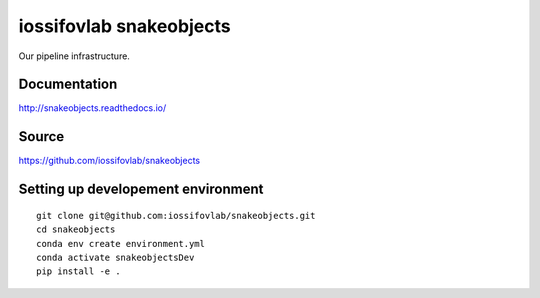========================
iossifovlab snakeobjects 
========================

Our pipeline infrastructure.

Documentation
+++++++++++++

http://snakeobjects.readthedocs.io/

Source
++++++

https://github.com/iossifovlab/snakeobjects

Setting up developement environment
+++++++++++++++++++++++++++++++++++

::

    git clone git@github.com:iossifovlab/snakeobjects.git
    cd snakeobjects
    conda env create environment.yml
    conda activate snakeobjectsDev
    pip install -e .
